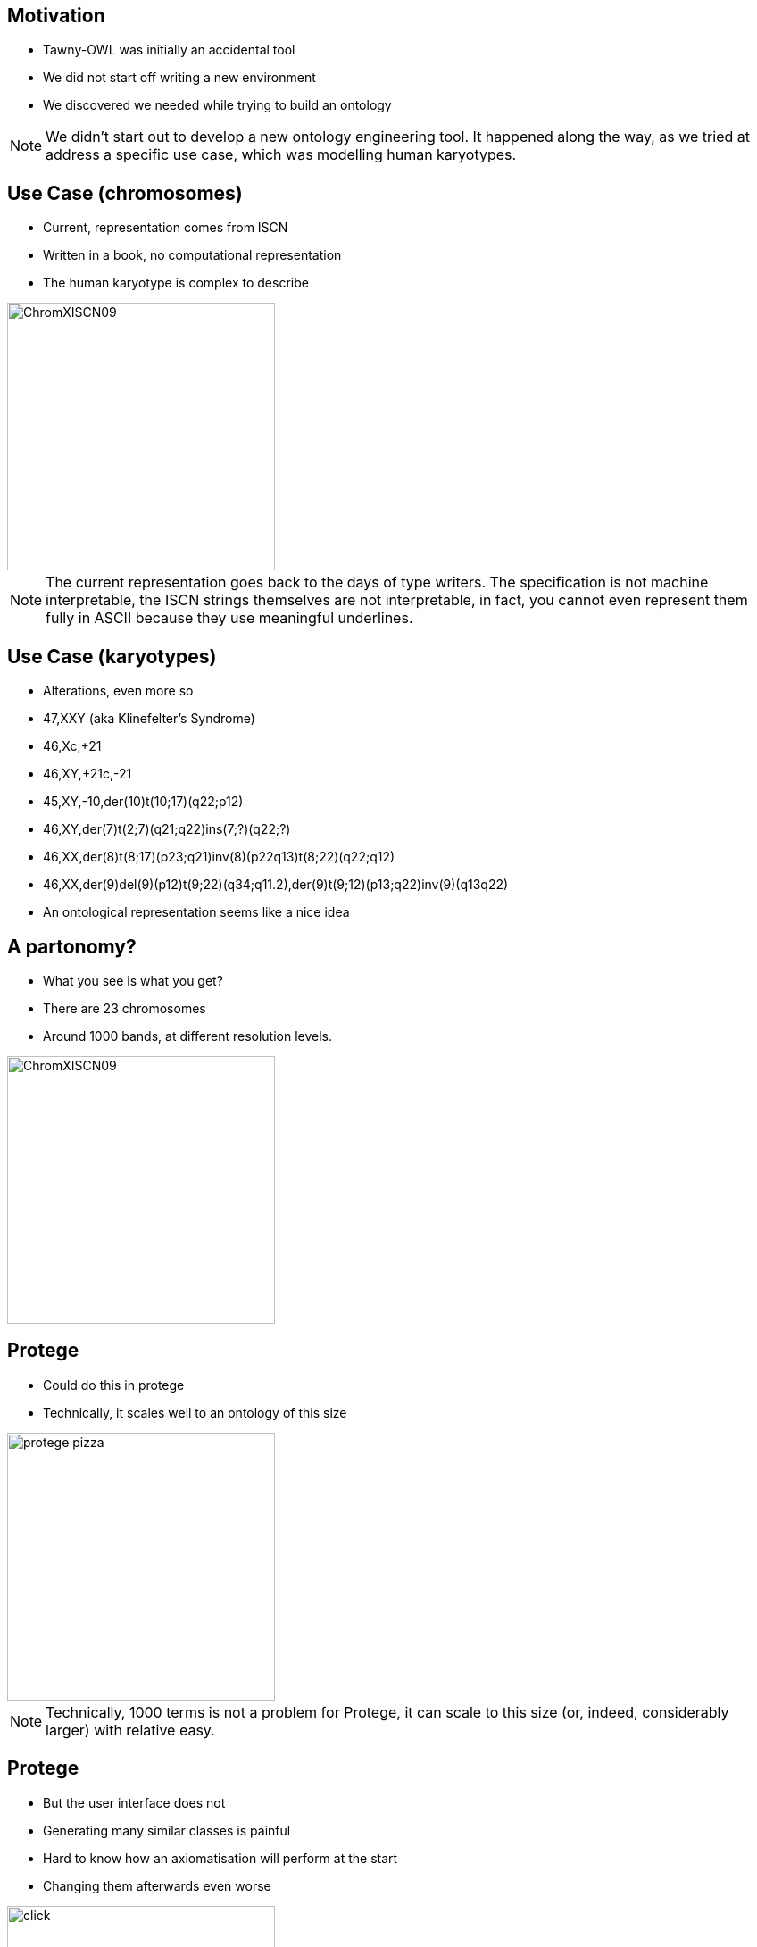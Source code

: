 == Motivation

* Tawny-OWL was initially an accidental tool
* We did not start off writing a new environment
* We discovered we needed while trying to build an ontology

ifndef::backend-slidy[]
[NOTE]
====

We didn't start out to develop a new ontology engineering tool. It
happened along the way, as we tried at address a specific use case,
which was modelling human karyotypes.

====
endif::backend-slidy[]

== Use Case (chromosomes)

* Current, representation comes from ISCN
* Written in a book, no computational representation
* The human karyotype is complex to describe

image::ChromXISCN09.jpg[height=300]

ifndef::backend-slidy[]
[NOTE]
====

The current representation goes back to the days of type writers. The
specification is not machine interpretable, the ISCN strings themselves are
not interpretable, in fact, you cannot even represent them fully in ASCII
because they use meaningful underlines.

====
endif::backend-slidy[]

== Use Case (karyotypes)

* Alterations, even more so

{set:incremental}

* 47,XXY (aka Klinefelter's Syndrome)
* 46,Xc,+21
* 46,XY,+21c,-21
* 45,XY,-10,der(10)t(10;17)(q22;p12)
* 46,XY,der(7)t(2;7)(q21;q22)ins(7;?)(q22;?)
* 46,XX,der(8)t(8;17)(p23;q21)inv(8)(p22q13)t(8;22)(q22;q12)
* 46,XX,der(9)del(9)(p12)t(9;22)(q34;q11.2),der(9)t(9;12)(p13;q22)inv(9)(q13q22)
* An ontological representation seems like a nice idea

{set:incremental!}

== A partonomy?

* What you see is what you get?
* There are 23 chromosomes
* Around 1000 bands, at different resolution levels.

image::ChromXISCN09.jpg[height=300]


== Protege

* Could do this in protege
* Technically, it scales well to an ontology of this size

image::protege-pizza.png[height=300]


ifndef::backend-slidy[]
[NOTE]
====

Technically, 1000 terms is not a problem for Protege, it can scale to this
size (or, indeed, considerably larger) with relative easy.

====
endif::backend-slidy[]


== Protege

* But the user interface does not
* Generating many similar classes is painful
* Hard to know how an axiomatisation will perform at the start
* Changing them afterwards even worse

image::click.gif[height=300]

ifndef::backend-slidy[]
[NOTE]
====

But the UI doesn't scale in this way. It involves an awful lot of clicking --
one report I have heard suggests that protege users spend upto 50% of their
time expanding and closing the hierarchy. With the karyotype ontology this
problem would be profound. Worse, with the karyotype ontology we have a
specific computational use in mind, and we don't know what the performance is
going to be like -- reasoners can change performance quite a lot with
different axiomatisations.

====
endif::backend-slidy[]


== Protege

* But the user interface does not
* We end up more like this.

image::click-fast.gif[height=300]


ifndef::backend-slidy[]
[NOTE]
====

In practice, we are more likely to end up like this; 1000 classes is an awful
lot of clicking, particularly when many of the classes are very similar.

====
endif::backend-slidy[]


== Can we do this programmatically?

* Yes, but painfully
* OWL API -- used by many, including Protege 4
* Java and the OWL API are long-winded
* Compile-Code-Test cycle!

[source,java]
----
// Create ontology
OWLOntologyManager m = create();
OWLOntology o = m.createOntology(example_iri);
// Add the OWL classes
OWLClass nucleus = df.getOWLClass(IRI.create(example_iri + "#Nucleus"));
OWLClass cell = df.getOWLClass(IRI.create(example_iri + "#Cell"));
// Add the OWL object property
OWLObjectProperty partOf = df.getOWLObjectProperty(IRI.create(example_iri + "#partOf"));
// Assert the axiom
// 1. Create the class expression
OWLClassExpression partOfSomecell = df.getOWLObjectSomeValuesFrom(partOf, cell);
// 2. Now create the axiom
OWLAxiom axiom = df.getOWLSubClassOfAxiom(nucleus, partOfSomeCell);
// 2. Add the axiom to the ontology
AddAxiom addAxiom = new AddAxiom(o, axiom);
// 3. We now use the manager to apply the change
m.applyChange(addAxiom);
----


ifndef::backend-slidy[]
[NOTE]
====

The main API out there is the OWL API. It's nice, but is long winded,
and difficult, both because of the complexity of a type system needed for OWL
(from the Javadoc it is hard to work out which methods can be invoked on which
type), the change object system (so, you can use AddAxiom to add an annotation
to an ontology, but only if you don't care about it working), and the factory
layer. All complex.

====
endif::backend-slidy[]


== Brain

* Written by Samuel Croset, EBI
* EL only
* Compile/run cycle
* How does this fit with Java's OO?

[source,java]
----
// Create ontology
Brain brain = new Brain();
// Add the OWL classes
brain.addClass("Nucleus");
brain.addClass("Cell");
// Add the OWL object property
brain.addObjectProperty("partOf");
// Assert the axiom
brain.subClassOf("Nucleus", "partOf some Cell");
----

ifndef::backend-slidy[]
[NOTE]
====

Another option, writtem by Samuel Croset is Brain. Much lighter weight than
the OWL API. But EL only, and it is unclear how to marry what is essentially a
script with Java's OO design. And still we keep the essential characteristics
of Java. Any changes require, recompile, restart: it is slow.

====
endif::backend-slidy[]

== The Paragon

* R provides an interactive, exploratory environment for stats
* Command line shell, wrapped by several GUIs
* Language is convienient to type and use

{set:incremental}

* It's not all good!
* The syntax can be bizzare
* The language semantics are strange

{set:incremental!}

ifndef::backend-slidy[]
[NOTE]
====
So, my paragon here is R, the statistical language. It is interactive,
convienient to use. It can be used cleanly in batch. In general, very nice.
Not to say that I want to copy all of its features though.
====
endif::backend-slidy[]


== Constraints

* Simple to do (structurally) simple ontologies
* OWL API -- too much code to rewrite
* Java (JVM) -- because of the OWL API
* Pre-existing development tooling


ifndef::backend-slidy[]
[NOTE]
====

These are the limitations that we had to live within. Most importantly of all,
I wanted it to be as simple as possible to build structurally simple
ontologies. It should largely be possible to type and write ontologies without
feeling that you are programming.

It was going to be written using the OWL API because there is too much code
there to rewrite, and no one would trust me to do that in a standards
compliant way.

This required the use of the JVM.

And I wanted access to pre-existing development tooling. I did not want to
build a complete development environment, I needed something off-the-shelf, so
that it was good.

====
endif::backend-slidy[]


== Karyotype Ontology

* What have we achieved?
* Built by Dr Jennifer Warrender
* Around 1000 classes in the karyotype ontology
* Similar numbers of tests, structural and reasoner based
* Models 10 events, with patterns for downstream use
* Multiple levels of ploidy
* Performance tested axiomatisation

ifndef::backend-slidy[]
[NOTE]
====

Before I move onto tawny-owl, what did we achieve with the karyotype ontology.
Well, I think quite a lot. We now have a large, consistent (in both the formal
and informal sense of the word) ontology that describes most levels of the ISCN.

====
endif::backend-slidy[]
